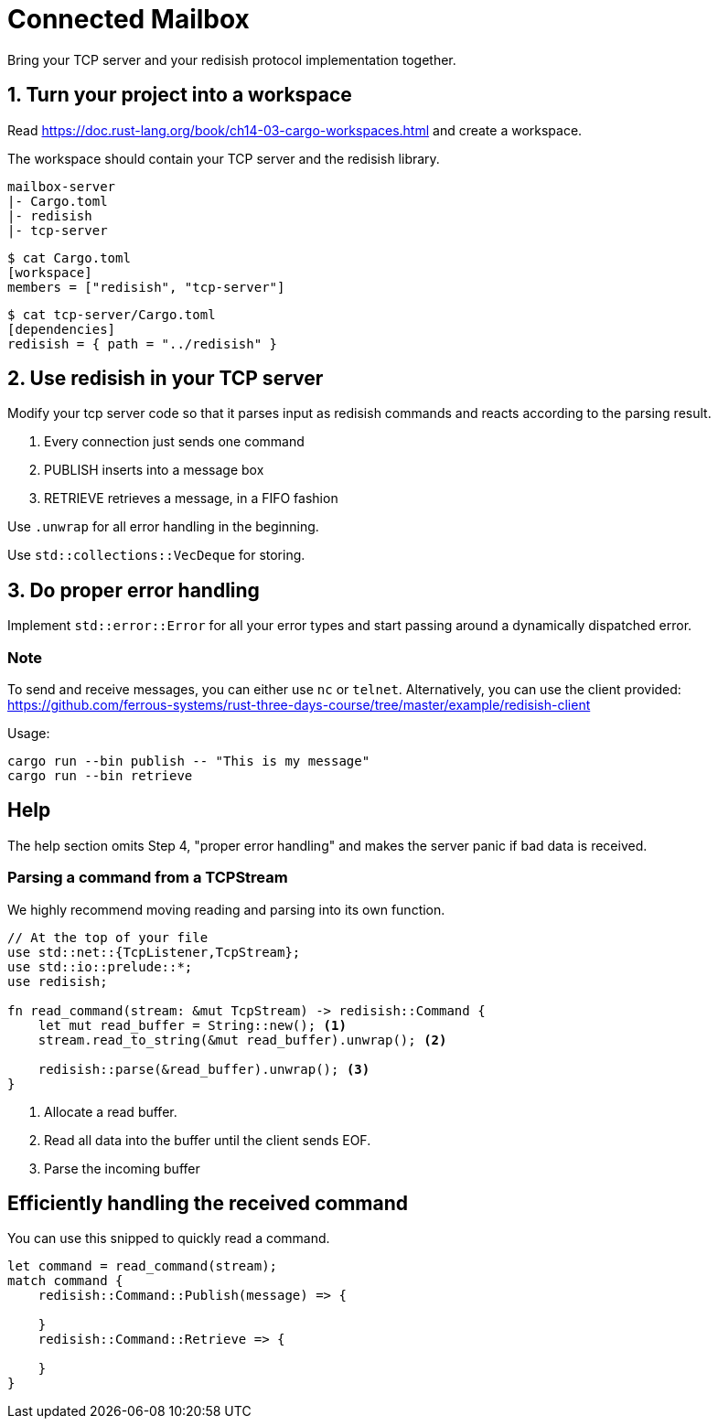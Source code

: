 = Connected Mailbox

Bring your TCP server and your redisish protocol implementation together.

== 1. Turn your project into a workspace

Read https://doc.rust-lang.org/book/ch14-03-cargo-workspaces.html and create a workspace.

The workspace should contain your TCP server and the redisish library.

....
mailbox-server
|- Cargo.toml
|- redisish
|- tcp-server
....

----
$ cat Cargo.toml
[workspace]
members = ["redisish", "tcp-server"]
----

----
$ cat tcp-server/Cargo.toml
[dependencies]
redisish = { path = "../redisish" }
----

== 2. Use redisish in your TCP server

Modify your tcp server code so that it parses input as redisish commands and reacts according to the parsing result.

1.  Every connection just sends one command
2.  PUBLISH inserts into a message box
3.  RETRIEVE retrieves a message, in a FIFO fashion

Use `.unwrap` for all error handling in the beginning.

Use `std::collections::VecDeque` for storing.

== 3. Do proper error handling

Implement `std::error::Error` for all your error types and start passing around a dynamically dispatched error.

=== Note

To send and receive messages, you can either use `nc` or `telnet`. Alternatively, you can use the client provided: https://github.com/ferrous-systems/rust-three-days-course/tree/master/example/redisish-client

Usage:

----
cargo run --bin publish -- "This is my message"
cargo run --bin retrieve
----

== Help

The help section omits Step 4, "proper error handling" and makes the server panic if bad data is received.

=== Parsing a command from a TCPStream

We highly recommend moving reading and parsing into its own function.

[source,rust]
----
// At the top of your file
use std::net::{TcpListener,TcpStream};
use std::io::prelude::*;
use redisish;

fn read_command(stream: &mut TcpStream) -> redisish::Command {
    let mut read_buffer = String::new(); <1>
    stream.read_to_string(&mut read_buffer).unwrap(); <2>

    redisish::parse(&read_buffer).unwrap(); <3>
}
----

<1> Allocate a read buffer.
<2> Read all data into the buffer until the client sends EOF.
<3> Parse the incoming buffer

== Efficiently handling the received command

You can use this snipped to quickly read a command.

[source,rust]
----
let command = read_command(stream);
match command {
    redisish::Command::Publish(message) => {

    }
    redisish::Command::Retrieve => {

    }
}
----

